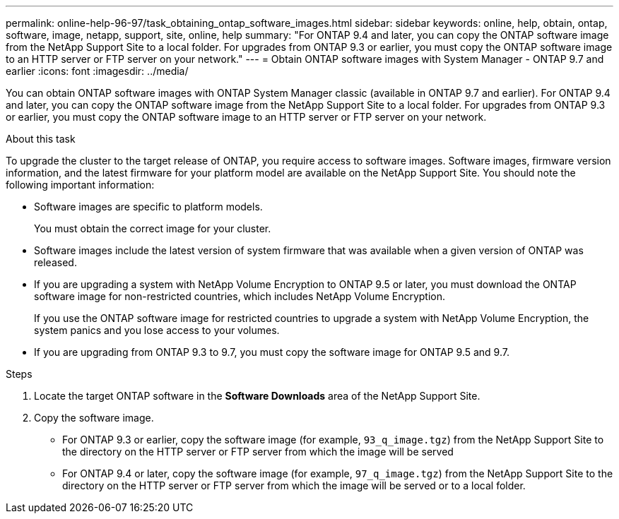 ---
permalink: online-help-96-97/task_obtaining_ontap_software_images.html
sidebar: sidebar
keywords: online, help, obtain, ontap, software, image, netapp, support, site, online, help
summary: "For ONTAP 9.4 and later, you can copy the ONTAP software image from the NetApp Support Site to a local folder. For upgrades from ONTAP 9.3 or earlier, you must copy the ONTAP software image to an HTTP server or FTP server on your network."
---
= Obtain ONTAP software images with System Manager - ONTAP 9.7 and earlier
:icons: font
:imagesdir: ../media/

[.lead]
You can obtain ONTAP software images with ONTAP System Manager classic (available in ONTAP 9.7 and earlier). For ONTAP 9.4 and later, you can copy the ONTAP software image from the NetApp Support Site to a local folder. For upgrades from ONTAP 9.3 or earlier, you must copy the ONTAP software image to an HTTP server or FTP server on your network.

.About this task

To upgrade the cluster to the target release of ONTAP, you require access to software images. Software images, firmware version information, and the latest firmware for your platform model are available on the NetApp Support Site. You should note the following important information:

* Software images are specific to platform models.
+
You must obtain the correct image for your cluster.

* Software images include the latest version of system firmware that was available when a given version of ONTAP was released.
* If you are upgrading a system with NetApp Volume Encryption to ONTAP 9.5 or later, you must download the ONTAP software image for non-restricted countries, which includes NetApp Volume Encryption.
+
If you use the ONTAP software image for restricted countries to upgrade a system with NetApp Volume Encryption, the system panics and you lose access to your volumes.

* If you are upgrading from ONTAP 9.3 to 9.7, you must copy the software image for ONTAP 9.5 and 9.7.

.Steps

. Locate the target ONTAP software in the *Software Downloads* area of the NetApp Support Site.
. Copy the software image.
 ** For ONTAP 9.3 or earlier, copy the software image (for example, `93_q_image.tgz`) from the NetApp Support Site to the directory on the HTTP server or FTP server from which the image will be served
 ** For ONTAP 9.4 or later, copy the software image (for example, `97_q_image.tgz`) from the NetApp Support Site to the directory on the HTTP server or FTP server from which the image will be served or to a local folder.
